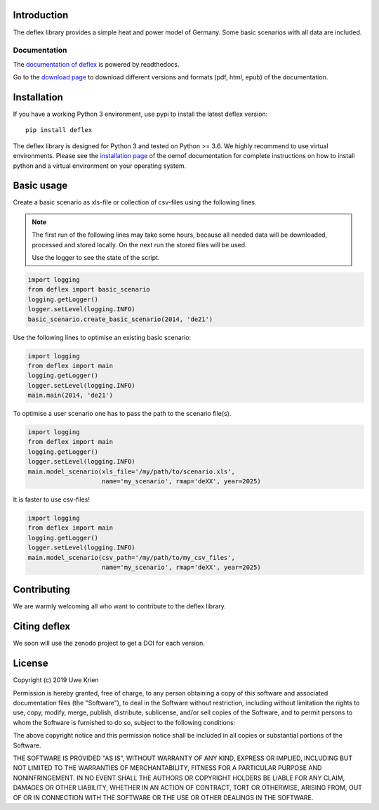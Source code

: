 .. deflex documentation master file

.. image:: https://travis-ci.org/reegis/deflex.svg?branch=master
    :target: https://travis-ci.org/reegis/deflex

.. image:: https://coveralls.io/repos/github/reegis/deflex/badge.svg?branch=master
    :target: https://coveralls.io/github/reegis/deflex?branch=master

.. image:: https://img.shields.io/lgtm/grade/python/g/reegis/deflex.svg?logo=lgtm&logoWidth=18
    :target: https://lgtm.com/projects/g/reegis/deflex/context:python

.. image:: https://img.shields.io/lgtm/alerts/g/reegis/deflex.svg?logo=lgtm&logoWidth=18
    :target: https://lgtm.com/projects/g/reegis/deflex/alerts/

.. image:: https://img.shields.io/badge/automatic%20code%20style-black-blueviolet
    :target: https://black.readthedocs.io/en/stable/

.. image:: https://img.shields.io/badge/licence-MIT-blue
    :target: https://spdx.org/licenses/MIT.html

Introduction
=============

The deflex library provides a simple heat and power model of Germany. Some
basic scenarios with all data are included.

Documentation
~~~~~~~~~~~~~

The `documentation of deflex <https://deflex.readthedocs.io/en/latest/>`_ is powered by readthedocs.

Go to the `download page <http://readthedocs.org/projects/deflex/downloads/>`_ to download different versions and formats (pdf, html, epub) of the documentation.


Installation
============

If you have a working Python 3 environment, use pypi to install the latest deflex version:

::

    pip install deflex

The deflex library is designed for Python 3 and tested on Python >= 3.6. We highly recommend to use virtual environments.
Please see the `installation page <http://oemof.readthedocs.io/en/stable/installation_and_setup.html>`_ of the oemof documentation for complete instructions on how to install python and a virtual environment on your operating system.


Basic usage
===========

Create a basic scenario as xls-file or collection of csv-files using the following lines.

.. NOTE::

    The first run of the following lines may take some hours, because all
    needed data will be downloaded, processed and stored locally. On the next
    run the stored files will be used.

    Use the logger to see the state of the script.

.. code-block:: python

    import logging
    from deflex import basic_scenario
    logging.getLogger()
    logger.setLevel(logging.INFO)
    basic_scenario.create_basic_scenario(2014, 'de21')

Use the following lines to optimise an existing basic scenario:

.. code-block:: python

    import logging
    from deflex import main
    logging.getLogger()
    logger.setLevel(logging.INFO)
    main.main(2014, 'de21')

To optimise a user scenario one has to pass the path to the scenario file(s).

.. code-block:: python

    import logging
    from deflex import main
    logging.getLogger()
    logger.setLevel(logging.INFO)
    main.model_scenario(xls_file='/my/path/to/scenario.xls',
                        name='my_scenario', rmap='deXX', year=2025)

It is faster to use csv-files!

.. code-block:: python

    import logging
    from deflex import main
    logging.getLogger()
    logger.setLevel(logging.INFO)
    main.model_scenario(csv_path='/my/path/to/my_csv_files',
                        name='my_scenario', rmap='deXX', year=2025)





Contributing
==============

We are warmly welcoming all who want to contribute to the deflex library.


Citing deflex
========================

We soon will use the zenodo project to get a DOI for each version.

License
============

Copyright (c) 2019 Uwe Krien

Permission is hereby granted, free of charge, to any person obtaining a copy
of this software and associated documentation files (the "Software"), to deal
in the Software without restriction, including without limitation the rights
to use, copy, modify, merge, publish, distribute, sublicense, and/or sell
copies of the Software, and to permit persons to whom the Software is
furnished to do so, subject to the following conditions:

The above copyright notice and this permission notice shall be included in all
copies or substantial portions of the Software.

THE SOFTWARE IS PROVIDED "AS IS", WITHOUT WARRANTY OF ANY KIND, EXPRESS OR
IMPLIED, INCLUDING BUT NOT LIMITED TO THE WARRANTIES OF MERCHANTABILITY,
FITNESS FOR A PARTICULAR PURPOSE AND NONINFRINGEMENT. IN NO EVENT SHALL THE
AUTHORS OR COPYRIGHT HOLDERS BE LIABLE FOR ANY CLAIM, DAMAGES OR OTHER
LIABILITY, WHETHER IN AN ACTION OF CONTRACT, TORT OR OTHERWISE, ARISING FROM,
OUT OF OR IN CONNECTION WITH THE SOFTWARE OR THE USE OR OTHER DEALINGS IN THE
SOFTWARE.